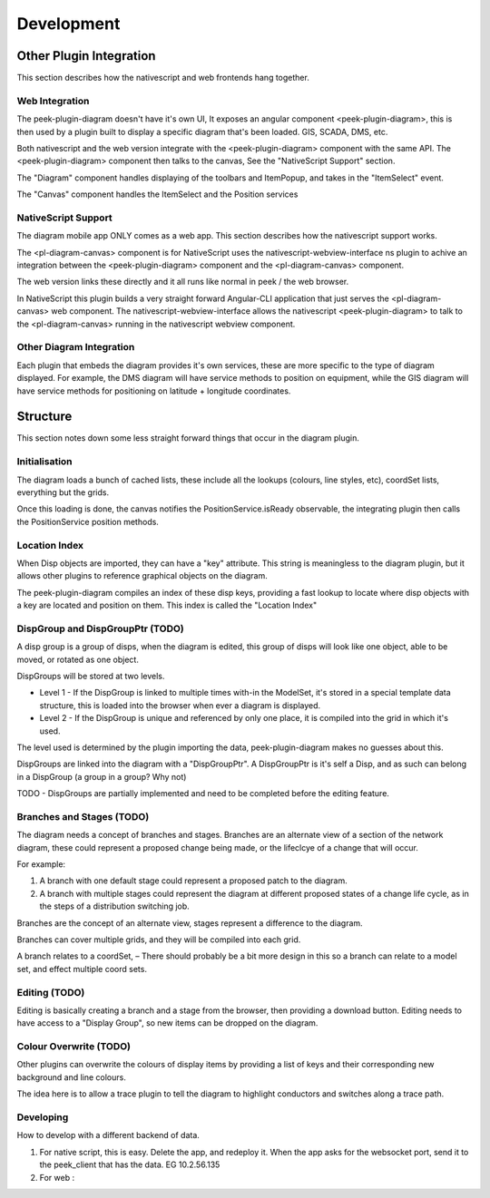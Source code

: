 ===========
Development
===========


Other Plugin Integration
------------------------

This section describes how the nativescript and web frontends hang together.

Web Integration
***************

The peek-plugin-diagram doesn't have it's own UI, It exposes an angular component
<peek-plugin-diagram>, this is then used by a plugin built to display a specific
diagram that's been loaded. GIS, SCADA, DMS, etc.

Both nativescript and the web version integrate with the <peek-plugin-diagram> component
with the same API. The <peek-plugin-diagram> component then talks to the canvas,
See the "NativeScript Support" section.

The "Diagram" component handles displaying of the toolbars and ItemPopup,
and takes in the "ItemSelect" event.

The "Canvas" component handles the ItemSelect and the Position services

.. image:: web_integration.png

NativeScript Support
********************

The diagram mobile app ONLY comes as a web app.
This section describes how the nativescript support works.

The <pl-diagram-canvas> component is for NativeScript uses the
nativescript-webview-interface ns plugin to achive an integration between
the <peek-plugin-diagram> component and the <pl-diagram-canvas> component.

The web version links these directly and it all runs like normal
in peek / the web browser.

In NativeScript this plugin builds a very straight forward Angular-CLI application
that just serves the <pl-diagram-canvas> web component.
The nativescript-webview-interface allows the nativescript <peek-plugin-diagram>
to talk to the <pl-diagram-canvas> running in the nativescript webview component.

.. image:: ns_integration.png

Other Diagram Integration
*************************

Each plugin that embeds the diagram provides it's own services,
these are more specific to the type of diagram displayed.
For example, the DMS diagram will have service methods to position on equipment,
while the GIS diagram will have service methods for positioning on
latitude + longitude coordinates.

.. image:: other_diagram_integration.png

Structure
---------

This section notes down some less straight forward things that occur in the diagram plugin.

Initialisation
**************

The diagram loads a bunch of cached lists, these include all the lookups
(colours, line styles, etc), coordSet lists, everything but the grids.

Once this loading is done, the canvas notifies the PositionService.isReady observable,
the integrating plugin then calls the PositionService position methods.

.. image:: structure_Initial_load.png

Location Index
**************

When Disp objects are imported, they can have a "key" attribute.
This string is meaningless to the diagram plugin, but it allows other plugins to
reference graphical objects on the diagram.

The peek-plugin-diagram compiles an index of these disp keys,
providing a fast lookup to locate where disp objects with a key are located
and position on them. This index is called the "Location Index"

DispGroup and DispGroupPtr (TODO)
*********************************

A disp group is a group of disps, when the diagram is edited,
this group of disps will look like one object, able to be moved,
or rotated as one object.

DispGroups will be stored at two levels.

-   Level 1 - If the DispGroup is linked to multiple times with-in the ModelSet,
    it's stored in a special template data structure,
    this is loaded into the browser when ever a diagram is displayed.

-   Level 2 - If the DispGroup is unique and referenced by only one place,
    it is compiled into the grid in which it's used.

The level used is determined by the plugin importing the data,
peek-plugin-diagram makes no guesses about this.

DispGroups are linked into the diagram with a "DispGroupPtr".
A DispGroupPtr is it's self a Disp, and as such can belong in a
DispGroup (a group in a group? Why not)

TODO - DispGroups are partially implemented and need to be completed
before the editing feature.

Branches and Stages (TODO)
**************************

The diagram needs a concept of branches and stages.
Branches are an alternate view of a section of the network diagram,
these could represent a proposed change being made, or the lifeclcye of a
change that will occur.

For example:

#.  A branch with one default stage could represent a proposed patch to the diagram.

#.  A branch with multiple stages could represent the diagram at different proposed states
    of a change life cycle, as in the steps of a distribution switching job.

Branches are the concept of an alternate view, stages represent a difference to
the diagram.

Branches can cover multiple grids, and they will be compiled into each grid.

A branch relates to a coordSet, – There should probably be a bit more design in
this so a branch can relate to a model set, and effect multiple coord sets.

Editing (TODO)
**************

Editing is basically creating a branch and a stage from the browser, then providing a download button.
Editing needs to have access to a "Display Group", so new items can be dropped on the diagram.

Colour Overwrite (TODO)
***********************

Other plugins can overwrite the colours of display items by providing a list of keys
and their corresponding new background and line colours.

The idea here is to allow a trace plugin to tell the diagram to highlight conductors
and switches along a trace path.

Developing
**********

How to develop with a different backend of data.

#.  For native script, this is easy. Delete the app, and redeploy it.
    When the app asks for the websocket port,
    send it to the peek_client that has the data. EG 10.2.56.135

#.  For web :

.. image:: dev_with_diagram_data_backend.png

